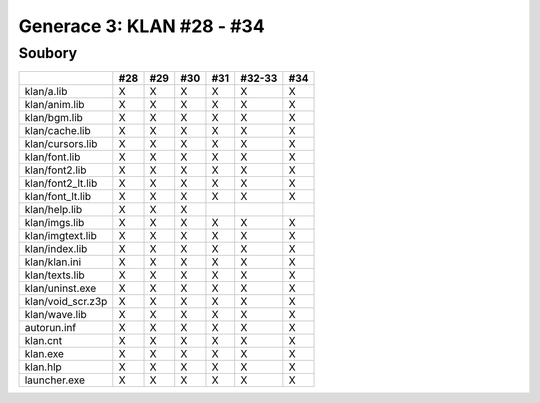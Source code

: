 Generace 3: KLAN #28 - #34
==========================

Soubory
-------

=================  ===  ===  ===  ===  ======  ===
..                 #28  #29  #30  #31  #32-33  #34
=================  ===  ===  ===  ===  ======  ===
klan/a.lib         X    X    X    X    X       X
klan/anim.lib      X    X    X    X    X       X
klan/bgm.lib       X    X    X    X    X       X
klan/cache.lib     X    X    X    X    X       X
klan/cursors.lib   X    X    X    X    X       X
klan/font.lib      X    X    X    X    X       X
klan/font2.lib     X    X    X    X    X       X
klan/font2_lt.lib  X    X    X    X    X       X
klan/font_lt.lib   X    X    X    X    X       X
klan/help.lib      X    X    X
klan/imgs.lib      X    X    X    X    X       X
klan/imgtext.lib   X    X    X    X    X       X
klan/index.lib     X    X    X    X    X       X
klan/klan.ini      X    X    X    X    X       X
klan/texts.lib     X    X    X    X    X       X
klan/uninst.exe    X    X    X    X    X       X
klan/void_scr.z3p  X    X    X    X    X       X
klan/wave.lib      X    X    X    X    X       X
autorun.inf        X    X    X    X    X       X
klan.cnt           X    X    X    X    X       X
klan.exe           X    X    X    X    X       X
klan.hlp           X    X    X    X    X       X
launcher.exe       X    X    X    X    X       X
=================  ===  ===  ===  ===  ======  ===
